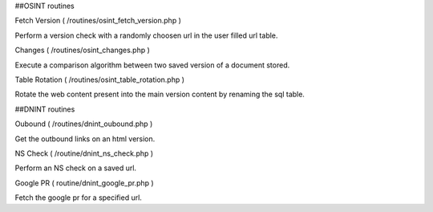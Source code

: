 
##OSINT routines

Fetch Version ( /routines/osint_fetch_version.php )

Perform a version check with a randomly choosen url in the user filled url table.

Changes ( /routines/osint_changes.php )

Execute a comparison algorithm between two saved version of a document stored.

Table Rotation ( /routines/osint_table_rotation.php )

Rotate the web content present into the main version content by renaming the sql table.



##DNINT routines

Oubound ( /routines/dnint_oubound.php )

Get the outbound links on an html version.

NS Check ( /routine/dnint_ns_check.php )

Perform an NS check on a saved url.

Google PR ( routine/dnint_google_pr.php )

Fetch the google pr for a specified url.


